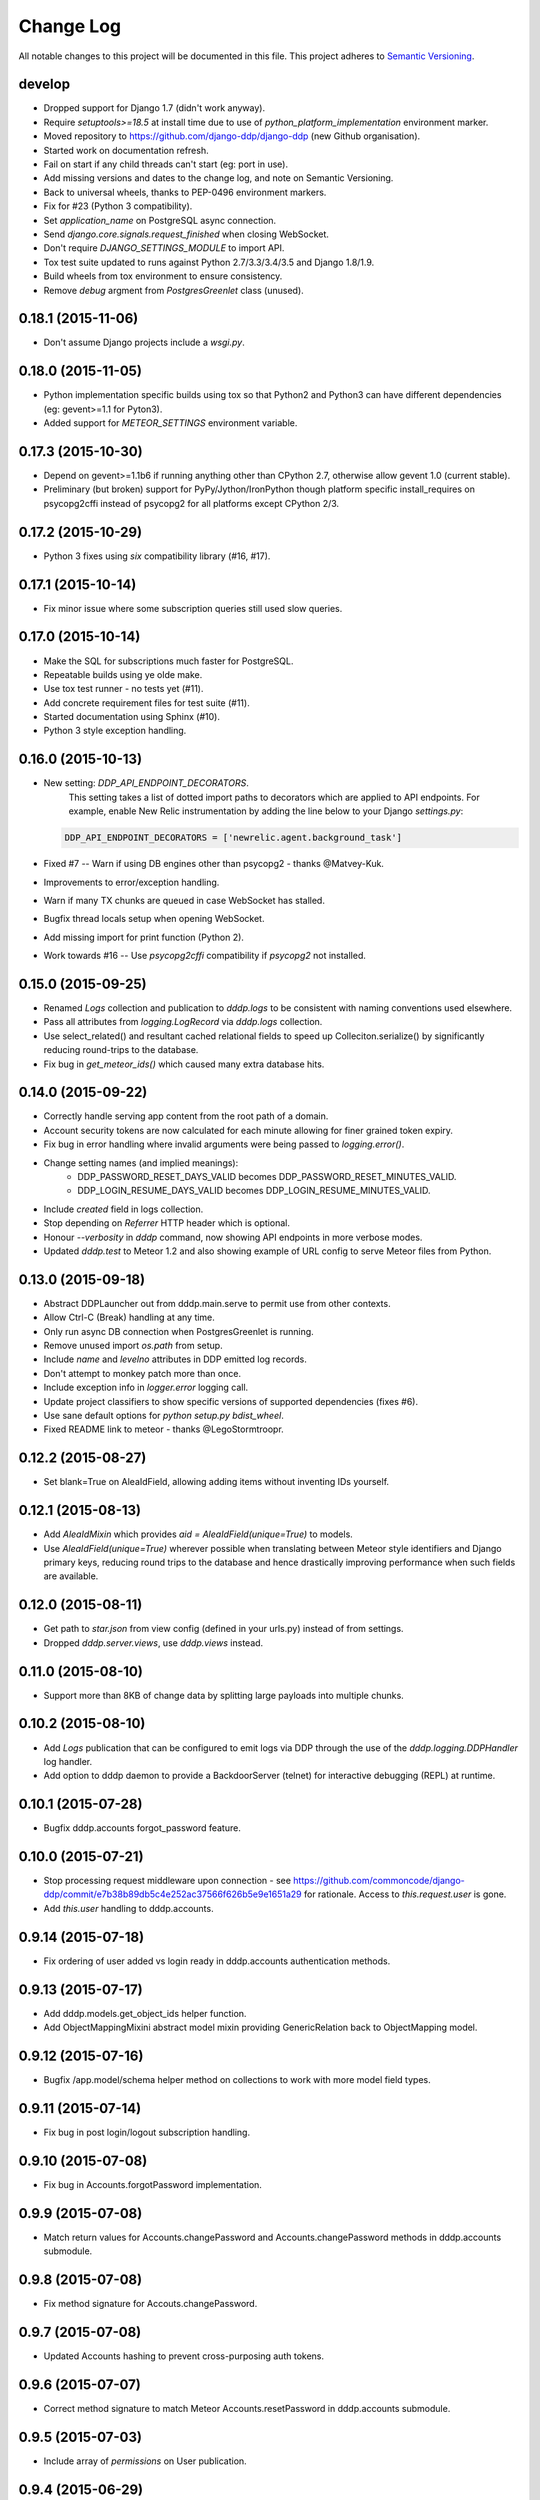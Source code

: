 Change Log
==========

All notable changes to this project will be documented in this file.  
This project adheres to `Semantic Versioning <http://semver.org/>`_.

develop
-------
* Dropped support for Django 1.7 (didn't work anyway).
* Require `setuptools>=18.5` at install time due to use of
  `python_platform_implementation` environment marker.
* Moved repository to https://github.com/django-ddp/django-ddp (new
  Github organisation).
* Started work on documentation refresh.
* Fail on start if any child threads can't start (eg: port in use).
* Add missing versions and dates to the change log, and note on Semantic 
  Versioning.
* Back to universal wheels, thanks to PEP-0496 environment markers.
* Fix for #23 (Python 3 compatibility).
* Set `application_name` on PostgreSQL async connection.
* Send `django.core.signals.request_finished` when closing WebSocket.
* Don't require `DJANGO_SETTINGS_MODULE` to import API.
* Tox test suite updated to runs against Python 2.7/3.3/3.4/3.5 and
  Django 1.8/1.9.
* Build wheels from tox environment to ensure consistency.
* Remove `debug` argment from `PostgresGreenlet` class (unused).

0.18.1 (2015-11-06)
-------------------
* Don't assume Django projects include a `wsgi.py`.

0.18.0 (2015-11-05)
-------------------
* Python implementation specific builds using tox so that Python2 and 
  Python3 can have different dependencies (eg: gevent>=1.1 for Pyton3).
* Added support for `METEOR_SETTINGS` environment variable.

0.17.3 (2015-10-30)
-------------------
* Depend on gevent>=1.1b6 if running anything other than CPython 2.7, 
  otherwise allow gevent 1.0 (current stable).
* Preliminary (but broken) support for PyPy/Jython/IronPython though 
  platform specific install_requires on psycopg2cffi instead of psycopg2 
  for all platforms except CPython 2/3.

0.17.2 (2015-10-29)
-------------------
* Python 3 fixes using `six` compatibility library (#16, #17).

0.17.1 (2015-10-14)
-------------------
* Fix minor issue where some subscription queries still used slow queries.

0.17.0 (2015-10-14)
-------------------
* Make the SQL for subscriptions much faster for PostgreSQL.
* Repeatable builds using ye olde make.
* Use tox test runner - no tests yet (#11).
* Add concrete requirement files for test suite (#11).
* Started documentation using Sphinx (#10).
* Python 3 style exception handling.

0.16.0 (2015-10-13)
-------------------
* New setting: `DDP_API_ENDPOINT_DECORATORS`.
    This setting takes a list of dotted import paths to decorators which are applied to API endpoints.  For example, enable New Relic instrumentation by adding the line below to your Django `settings.py`:

  .. code:: python

    DDP_API_ENDPOINT_DECORATORS = ['newrelic.agent.background_task']

* Fixed #7 -- Warn if using DB engines other than psycopg2 - thanks @Matvey-Kuk.
* Improvements to error/exception handling.
* Warn if many TX chunks are queued in case WebSocket has stalled.
* Bugfix thread locals setup when opening WebSocket.
* Add missing import for print function (Python 2).
* Work towards #16 -- Use `psycopg2cffi` compatibility if `psycopg2` not 
  installed.

0.15.0 (2015-09-25)
-------------------
* Renamed `Logs` collection and publication to `dddp.logs` to be consistent with naming conventions used elsewhere.
* Pass all attributes from `logging.LogRecord` via `dddp.logs` collection.
* Use select_related() and resultant cached relational fields to speed up Colleciton.serialize() by significantly reducing round-trips to the database.
* Fix bug in `get_meteor_ids()` which caused many extra database hits.

0.14.0 (2015-09-22)
-------------------
* Correctly handle serving app content from the root path of a domain.
* Account security tokens are now calculated for each minute allowing for finer grained token expiry.
* Fix bug in error handling where invalid arguments were being passed to `logging.error()`.
* Change setting names (and implied meanings):
    - DDP_PASSWORD_RESET_DAYS_VALID becomes 
      DDP_PASSWORD_RESET_MINUTES_VALID.
    - DDP_LOGIN_RESUME_DAYS_VALID becomes DDP_LOGIN_RESUME_MINUTES_VALID.
* Include `created` field in logs collection.
* Stop depending on `Referrer` HTTP header which is optional.
* Honour `--verbosity` in `dddp` command, now showing API endpoints in more verbose modes.
* Updated `dddp.test` to Meteor 1.2 and also showing example of URL config to serve Meteor files from Python.

0.13.0 (2015-09-18)
-------------------
* Abstract DDPLauncher out from dddp.main.serve to permit use from other contexts.
* Allow Ctrl-C (Break) handling at any time.
* Only run async DB connection when PostgresGreenlet is running.
* Remove unused import `os.path` from setup.
* Include `name` and `levelno` attributes in DDP emitted log records.
* Don't attempt to monkey patch more than once.
* Include exception info in `logger.error` logging call.
* Update project classifiers to show specific versions of supported dependencies (fixes #6).
* Use sane default options for `python setup.py bdist_wheel`.
* Fixed README link to meteor - thanks @LegoStormtroopr.

0.12.2 (2015-08-27)
-------------------
* Set blank=True on AleaIdField, allowing adding items without inventing 
  IDs yourself.

0.12.1 (2015-08-13)
-------------------
* Add `AleaIdMixin` which provides `aid = AleaIdField(unique=True)` to 
  models.
* Use `AleaIdField(unique=True)` wherever possible when translating 
  between Meteor style identifiers and Django primary keys, reducing 
  round trips to the database and hence drastically improving 
  performance when such fields are available.

0.12.0 (2015-08-11)
-------------------
* Get path to `star.json` from view config (defined in your urls.py) 
  instead of from settings.
* Dropped `dddp.server.views`, use `dddp.views` instead.

0.11.0 (2015-08-10)
-------------------
* Support more than 8KB of change data by splitting large payloads into 
  multiple chunks.

0.10.2 (2015-08-10)
-------------------
* Add `Logs` publication that can be configured to emit logs via DDP 
  through the use of the `dddp.logging.DDPHandler` log handler.
* Add option to dddp daemon to provide a BackdoorServer (telnet) for 
  interactive debugging (REPL) at runtime.

0.10.1 (2015-07-28)
-------------------
* Bugfix dddp.accounts forgot_password feature.

0.10.0 (2015-07-21)
-------------------
* Stop processing request middleware upon connection - see
  https://github.com/commoncode/django-ddp/commit/e7b38b89db5c4e252ac37566f626b5e9e1651a29 
  for rationale.  Access to `this.request.user` is gone.
* Add `this.user` handling to dddp.accounts.

0.9.14 (2015-07-18)
-------------------
* Fix ordering of user added vs login ready in dddp.accounts 
  authentication methods.

0.9.13 (2015-07-17)
-------------------
* Add dddp.models.get_object_ids helper function.
* Add ObjectMappingMixini abstract model mixin providing
  GenericRelation back to ObjectMapping model.

0.9.12 (2015-07-16)
-------------------
* Bugfix /app.model/schema helper method on collections to work with 
  more model field types.

0.9.11 (2015-07-14)
-------------------
* Fix bug in post login/logout subscription handling.

0.9.10 (2015-07-08)
-------------------
* Fix bug in Accounts.forgotPassword implementation.

0.9.9 (2015-07-08)
------------------
* Match return values for Accounts.changePassword and 
  Accounts.changePassword methods in dddp.accounts submodule.

0.9.8 (2015-07-08)
------------------
* Fix method signature for Accouts.changePassword.

0.9.7 (2015-07-08)
------------------
* Updated Accounts hashing to prevent cross-purposing auth tokens.

0.9.6 (2015-07-07)
------------------
* Correct method signature to match Meteor Accounts.resetPassword in 
  dddp.accounts submodule.

0.9.5 (2015-07-03)
------------------
* Include array of `permissions` on User publication.

0.9.4 (2015-06-29)
------------------
* Use mimetypes module to correctly guess mime types for Meteor files 
  being served.

0.9.3 (2015-06-29)
------------------
* Include ROOT_URL_PATH_PREFIX in ROOT_URL when serving Meteor build 
  files.

0.9.2 (2015-06-22)
------------------
* Use HTTPS for DDP URL if settings.SECURE_SSL_REDIRECT is set.

0.9.1 (2015-06-16)
------------------
* Added support for django.contrib.postres.fields.ArrayField 
  serialization.

0.9.0 (2015-06-14)
------------------
* Added Django 1.8 compatibility.  The current implementation has a
  hackish (but functional) implementation to use PostgreSQL's
  `array_agg` function.  Pull requests are welcome.
* Retained compatibility with Django 1.7, though we still depend on the
  `dbarray` package for this even though not strictly required with
  Django 1.8.  Once again, pull requests are welcome.

0.8.1 (2015-06-10)
------------------
* Add missing dependency on `pybars3` used to render boilerplate HTML
  template when serving Meteor application files.

0.8.0 (2015-06-09)
------------------
* Add `dddp.server` Django app to serve Meteor application files.
* Show input params after traceback if exception occurs in API methods.
* Small pylint cleanups.

0.7.0 (2015-05-28)
------------------
* Refactor serialization to improve performance through reduced number
  of database queries, especially on sub/unsub.
* Fix login/logout user subscription, now emitting user `added`/
  `removed` upon `login`/`logout` respectively.

0.6.5 (2015-05-27)
------------------
* Use OrderedDict for geventwebsocket.Resource spec to support
  geventwebsockets 0.9.4 and above.

0.6.4 (2015-05-27)
------------------
* Send `removed` messages when client unsubscribes from publications.
* Add support for SSL options and --settings=SETTINGS args in dddp tool.
* Add `optional` and `label` attributes to ManyToManyField simple
  schema.
* Check order of added/changed when emitting WebSocket frames rather
  than when queuing messages.
* Move test projects into path that can be imported post install.

0.6.3 (2015-05-21)
------------------
* Refactor pub/sub functionality to fix support for `removed` messages.

0.6.2 (2015-05-20)
------------------
* Bugfix issue where DDP connection thread stops sending messages after
  changing item that has subscribers for other connections but not self.

0.6.1 (2015-05-18)
------------------
* Fix `createUser` method to login new user after creation.
* Dump stack trace to console on error for easier debugging DDP apps.
* Fix handing of F expressions in object change handler.
* Send `nosub` in response to invalid subscription request.
* Per connection tracking of sent objects so changed/added sent
  appropriately.

0.6.0 (2015-05-12)
------------------
* Add dddp.accounts module which provides password based auth mapping to
  django.contrib.auth module.
* Fix ordering of change messages and result message in method calls.

0.5.0 (2015-05-07)
------------------
* Drop relations to sessions.Session as WebSocket requests don't have
  HTTP cookie support -- **you must `migrate` your database after
  upgrading**.
* Refactor core to support custom serialization per collection, and
  correctly dispatch change messages per collection.
* Allow specifying specific collection for publication queries rather
  than assuming the auto-named default collections.
* Improve schema introspection to include options for fields with
  choices.
* Cleanup transaction handling to apply once at the entry point for DDP
  API calls.

0.4.0 (2015-04-28)
------------------
* Make live updates honour user_rel restrictions, also allow superusers
  to see everything.
* Support serializing objects that are saved with F expressions by
  reading field values for F expressions from database explicitly before
  serializing.
* Allow `fresh` connections from browsers that have not established a
  session in the database yet, also allow subscriptions from
  unauthenticated sessions (but don't show any data for collections that
  have user_rel items defined).  This change includes a schema change,
  remember to run migrations after updating.

0.3.0 (2015-04-23)
------------------
* New DB field: Connection.server_addr -- **you must `migrate` your
  database after upgrading**.
* Cleanup connections on shutdown (and purge associated subscriptions).
* Make `dddp` management command a subclass of the `runserver` command
  so that `staticfiles` work as expected.
* Fix non-threadsafe failure in serializer - now using thread local
  serializer instance.
* Fix `unsubscribe` from publications.
* Fix `/schema` method call.

0.2.5 (2015-04-25)
------------------
* Fix foreign key references in change messages to correctly reference
  related object rather than source object.

0.2.4 (2015-04-15)
------------------
* Fix unicode rendering bug in DDP admin for ObjectMapping model.

0.2.3 (2015-04-15)
------------------
* Add `dddp` console script to start DDP service in more robust manner than using the dddp Django mangement command.

0.2.2 (2015-04-14)
------------------
* Don't include null/None reply from method calls in  message.
* Force creation of Alea/Meteor ID even if nobody seems to care -- they 
  do care if they're using the ID with latency compensated views.
* Support collections to models having non-integer primary key fields.
* Fix latency compensated Alea/Meteor ID generation to match Meteor 
  semantics of using a namespace to generate seeded Alea PRNGs.

0.2.1 (2015-04-10)
------------------
* Change validation so that we now pass the DDP test suite 
  <http://ddptest.meteor.com/>.
* Add lots of useful info to the README.

0.2.0 (2015-04-08)
------------------
* Add `dddp.models.get_meteor_id` and `dddp.models.get_object_id` 
  methods.
* Add `Connection`, `Subscription` and `SubscriptionColleciton` models, 
  instances of which are managed during life cycle of connections and 
  subscriptions.
* Fixed incorrect use of `django.core.serializers` where different 
  threads used same the serializer instance.
* Add `Collection.user_rel` class attribute allowing user-specific 
  filtering of objects at the collection level.
* Add `dddp.test` test project with example meteor-todos/django-ddp 
  project.
* Change `dddp` management command default port from 3000 to 8000.
* Validate `django.conf.settings.DATABASES` configuration on start.
* React to `django.db.models.signals.m2m_changed` model changes for
  ManyToManyField.
* Add dependency on `django-dbarray`.

0.1.1 (2015-03-11)
------------------
* Add missing dependencies on `gevent`, `gevent-websocket`, 
  `meteor-ejson` and `psycogreen`.
* Meteor compatible latency compensation using Alea PRNG.
* Add `dddp.THREAD_LOCAL` with factories.
* Register django signals handlers via `AppConfig.ready()` handler.
* Add `dddp` management command.
* Add `dddp.models.AleaIdField` and `dddp.models.ObjectMapping` model.
* Major internal refactoring.

0.1.0 (2015-02-13)
------------------
* Working proof-of-concept.
